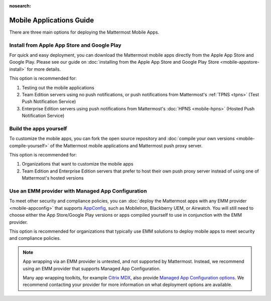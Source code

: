 :nosearch:

Mobile Applications Guide
=========================

There are three main options for deploying the Mattermost Mobile Apps.

Install from Apple App Store and Google Play
--------------------------------------------

For quick and easy deployment, you can download the Mattermost mobile apps directly from the Apple App Store and Google Play. Please see our guide on :doc:`installing from the Apple App Store and Google Play Store <mobile-appstore-install>` for more details. 

This option is recommended for:

1. Testing out the mobile applications
2. Team Edition servers using no push notifications, or push notifications from Mattermost's :ref:`TPNS <tpns>` (Test Push Notification Service)
3. Enterprise Edition servers using push notifications from Mattermost's :doc:`HPNS <mobile-hpns>` (Hosted Push Notification Service)

Build the apps yourself
------------------------

To customize the mobile apps, you can fork the open source repository and :doc:`compile your own versions <mobile-compile-yourself>` of the Mattermost mobile applications and Mattermost push proxy server. 

This option is recommended for:

1. Organizations that want to customize the mobile apps
2. Team Edition and Enterprise Edition servers that prefer to host their own push proxy server instead of using one of Mattermost's hosted versions

Use an EMM provider with Managed App Configuration
---------------------------------------------------

To meet other security and compliance policies, you can :doc:`deploy the Mattermost apps with any EMM provider <mobile-appconfig>` that supports `AppConfig <https://www.appconfig.org/members/>`__, such as MobileIron, Blackberry UEM, or Airwatch. You will still need to choose either the App Store/Google Play versions or apps compiled yourself to use in conjunction with the EMM provider.

This option is recommended for organizations that typically use EMM solutions to deploy mobile apps to meet security and compliance policies.

.. note::
    App wrapping via an EMM provider is untested, and not supported by Mattermost. Instead, we recommend using an EMM provider that supports Managed App Configuration.  

    Many app wrapping toolkits, for example `Citrix MDX <https://docs.citrix.com/en-us/mdx-toolkit/about-mdx-toolkit.html>`_, also provide `Managed App Configuration options <https://docs.citrix.com/en-us/xenmobile/server/policies/app-configuration-policy.html>`_. We recommend contacting your provider for more information on what deployment options are available.
